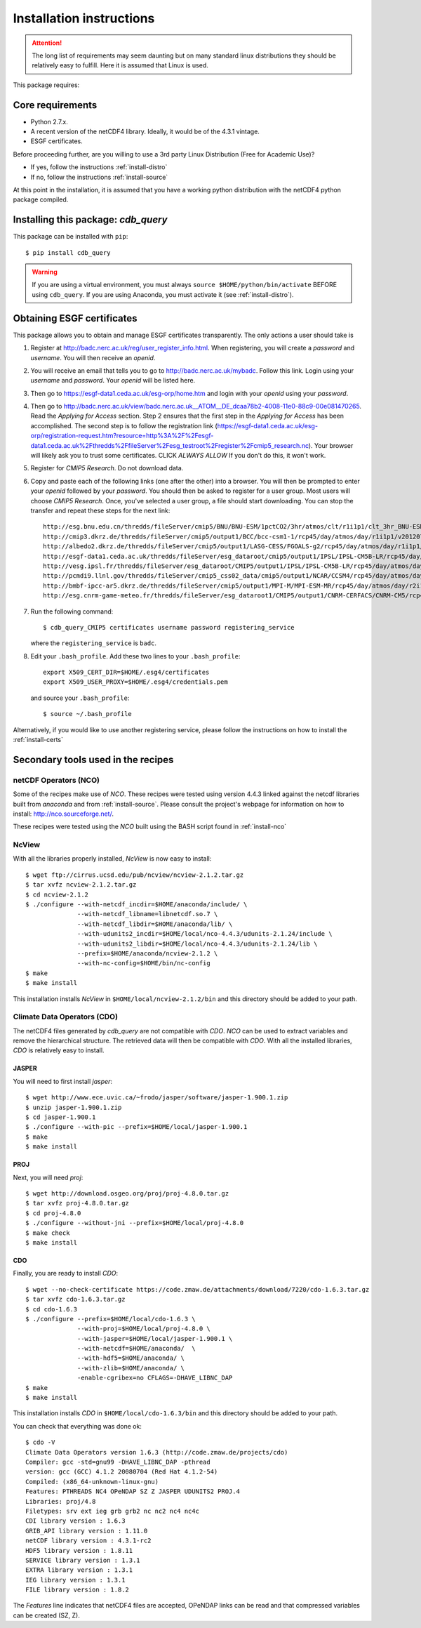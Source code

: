 Installation instructions
=========================


.. attention:: The long list of requirements may seem daunting but on many
               standard linux distributions they should be relatively easy to
               fulfill. Here it is assumed that Linux is used.

This package requires:

Core requirements
-----------------

* Python 2.7.x.
* A recent version of the netCDF4 library. Ideally, it would be of the 4.3.1 vintage.
* ESGF certificates.

Before proceeding further, are you willing to use a 3rd party Linux Distribution (Free for Academic Use)?

* If yes, follow the instructions :ref:`install-distro`

* If no, follow the instructions :ref:`install-source`

At this point in the installation, it is assumed that you have a working python distribution with
the netCDF4 python package compiled.

Installing this package: `cdb_query`
------------------------------------
This package can be installed with ``pip``::

    $ pip install cdb_query

.. warning:: If you are using a virtual environment, you must always ``source $HOME/python/bin/activate`` BEFORE
             using ``cdb_query``. If you are using Anaconda, you must activate it (see :ref:`install-distro`).


Obtaining ESGF certificates
---------------------------

This package allows you to obtain and manage ESGF certificates transparently. The only
actions a user should take is 

1. Register at http://badc.nerc.ac.uk/reg/user_register_info.html. 
   When registering, you will create a `password` and `username`. You will then receive an `openid`.

2. You will receive an email that tells you to go to http://badc.nerc.ac.uk/mybadc. Follow this link. Login using your `username` and `password`.
   Your `openid` will be listed here.

3. Then go to https://esgf-data1.ceda.ac.uk/esg-orp/home.htm and login with your `openid` using your `password`.

4. Then go to http://badc.nerc.ac.uk/view/badc.nerc.ac.uk__ATOM__DE_dcaa78b2-4008-11e0-88c9-00e081470265. Read the `Applying for Access` section.
   Step 2 ensures that the first step in the `Applying for Access` has been accomplished. The second step is to follow the registration link 
   (https://esgf-data1.ceda.ac.uk/esg-orp/registration-request.htm?resource=http%3A%2F%2Fesgf-data1.ceda.ac.uk%2Fthredds%2FfileServer%2Fesg_testroot%2Fregister%2Fcmip5_research.nc).
   Your browser will likely ask you to trust some certificates. CLICK `ALWAYS ALLOW` If you don't do this, it won't work.

5. Register for `CMIP5 Research`. Do not download data.

6. Copy and paste each of the following links (one after the other) into a browser. You will then be prompted to enter your `openid` followed by
   your `password`. You should then be asked to register for a user group. Most users will choose `CMIP5 Research`. Once, you've selected a
   user group, a file should start downloading. You can stop the transfer and repeat these steps for the next link::

       http://esg.bnu.edu.cn/thredds/fileServer/cmip5/BNU/BNU-ESM/1pctCO2/3hr/atmos/clt/r1i1p1/clt_3hr_BNU-ESM_1pctCO2_r1i1p1_196101010000-199012312100.nc
       http://cmip3.dkrz.de/thredds/fileServer/cmip5/output1/BCC/bcc-csm1-1/rcp45/day/atmos/day/r1i1p1/v20120705/ta/ta_day_bcc-csm1-1_rcp45_r1i1p1_20060101-20251231.nc
       http://albedo2.dkrz.de/thredds/fileServer/cmip5/output1/LASG-CESS/FGOALS-g2/rcp45/day/atmos/day/r1i1p1/v1/ta/ta_day_FGOALS-g2_rcp45_r1i1p1_20060101-20061231.nc
       http://esgf-data1.ceda.ac.uk/thredds/fileServer/esg_dataroot/cmip5/output1/IPSL/IPSL-CM5B-LR/rcp45/day/atmos/day/r1i1p1/v20120430/ta/ta_day_IPSL-CM5B-LR_rcp45_r1i1p1_20060101-20151231.nc
       http://vesg.ipsl.fr/thredds/fileServer/esg_dataroot/CMIP5/output1/IPSL/IPSL-CM5B-LR/rcp45/day/atmos/day/r1i1p1/v20120430/ta/ta_day_IPSL-CM5B-LR_rcp45_r1i1p1_20960101-21001231.nc
       http://pcmdi9.llnl.gov/thredds/fileServer/cmip5_css02_data/cmip5/output1/NCAR/CCSM4/rcp45/day/atmos/day/r6i1p1/hus/1/hus_day_CCSM4_rcp45_r6i1p1_20060101-20091231.nc
       http://bmbf-ipcc-ar5.dkrz.de/thredds/fileServer/cmip5/output1/MPI-M/MPI-ESM-MR/rcp45/day/atmos/day/r2i1p1/v20120628/ta/ta_day_MPI-ESM-MR_rcp45_r2i1p1_21000101-21001231.nc
       http://esg.cnrm-game-meteo.fr/thredds/fileServer/esg_dataroot1/CMIP5/output1/CNRM-CERFACS/CNRM-CM5/rcp45/day/atmos/day/r1i1p1/v20121001/ta/ta_day_CNRM-CM5_rcp45_r1i1p1_20960101-21001231.nc

7. Run the following command::

        $ cdb_query_CMIP5 certificates username password registering_service

   where the ``registering_service`` is ``badc``.

8. Edit your ``.bash_profile``. Add these two lines to your ``.bash_profile``::

    export X509_CERT_DIR=$HOME/.esg4/certificates
    export X509_USER_PROXY=$HOME/.esg4/credentials.pem

   and source your ``.bash_profile``::

    $ source ~/.bash_profile


Alternatively, if you would like to use another registering service, please follow the instructions on how to install the :ref:`install-certs`


Secondary tools used in the recipes
-----------------------------------

netCDF Operators (NCO)
^^^^^^^^^^^^^^^^^^^^^^
Some of the recipes make use of `NCO`. These recipes were tested using version 4.4.3 linked against the
netcdf libraries built from `anaconda` and from :ref:`install-source`. Please consult the project's webpage for information on how to install: http://nco.sourceforge.net/.

These recipes were tested using the `NCO` built using the BASH script found in :ref:`install-nco`

NcView
^^^^^^
With all the libraries properly installed, `NcView` is now easy to install::
    
    $ wget ftp://cirrus.ucsd.edu/pub/ncview/ncview-2.1.2.tar.gz
    $ tar xvfz ncview-2.1.2.tar.gz
    $ cd ncview-2.1.2
    $ ./configure --with-netcdf_incdir=$HOME/anaconda/include/ \
                  --with-netcdf_libname=libnetcdf.so.7 \
                  --with-netcdf_libdir=$HOME/anaconda/lib/ \
                  --with-udunits2_incdir=$HOME/local/nco-4.4.3/udunits-2.1.24/include \
                  --with-udunits2_libdir=$HOME/local/nco-4.4.3/udunits-2.1.24/lib \
                  --prefix=$HOME/anaconda/ncview-2.1.2 \
                  --with-nc-config=$HOME/bin/nc-config 
    $ make
    $ make install

This installation installs `NcView` in ``$HOME/local/ncview-2.1.2/bin`` and this directory should be added to your path.

Climate Data Operators (CDO)
^^^^^^^^^^^^^^^^^^^^^^^^^^^^

The netCDF4 files generated by `cdb_query` are not compatible with `CDO`. `NCO` can be used to extract variables and
remove the hierarchical structure. The retrieved data will then be compatible with `CDO`. With all the installed libraries,
`CDO` is relatively easy to install.


JASPER
""""""
You will need to first install `jasper`::

    $ wget http://www.ece.uvic.ca/~frodo/jasper/software/jasper-1.900.1.zip
    $ unzip jasper-1.900.1.zip
    $ cd jasper-1.900.1
    $ ./configure --with-pic --prefix=$HOME/local/jasper-1.900.1
    $ make
    $ make install

PROJ
""""
Next, you will need `proj`::
    
    $ wget http://download.osgeo.org/proj/proj-4.8.0.tar.gz
    $ tar xvfz proj-4.8.0.tar.gz
    $ cd proj-4.8.0
    $ ./configure --without-jni --prefix=$HOME/local/proj-4.8.0
    $ make check
    $ make install

.. 
    GRIB-API
    """"""""
    Then you will need ``grib-api``::

        $ wget https://software.ecmwf.int/wiki/download/attachments/3473437/grib_api-1.11.0.tar.gz
        $ tar xvfz grib_api-1.11.0.tar.gz
        $ cd grib_api-1.11.0
        $ ./configure --with-netcdf=$HOME/anaconda/ \
                      --with-jasper=$HOME/local/jasper-1.900.1/ \
                      --prefix=$HOME/local/grib_api-1.11.0
        $ make check
        $ make install

    It is OK if the test ``tigge.sh`` FAIL. This will not prevent you from having a working `CDO`.

CDO
"""

Finally, you are ready to install `CDO`::

    $ wget --no-check-certificate https://code.zmaw.de/attachments/download/7220/cdo-1.6.3.tar.gz
    $ tar xvfz cdo-1.6.3.tar.gz
    $ cd cdo-1.6.3
    $ ./configure --prefix=$HOME/local/cdo-1.6.3 \
                  --with-proj=$HOME/local/proj-4.8.0 \
                  --with-jasper=$HOME/local/jasper-1.900.1 \
                  --with-netcdf=$HOME/anaconda/  \
                  --with-hdf5=$HOME/anaconda/ \
                  --with-zlib=$HOME/anaconda/ \
                  -enable-cgribex=no CFLAGS=-DHAVE_LIBNC_DAP
    $ make 
    $ make install

This installation installs `CDO` in ``$HOME/local/cdo-1.6.3/bin`` and this directory should be added to your path.

You can check that everything was done ok::
    
    $ cdo -V
    Climate Data Operators version 1.6.3 (http://code.zmaw.de/projects/cdo)
    Compiler: gcc -std=gnu99 -DHAVE_LIBNC_DAP -pthread
    version: gcc (GCC) 4.1.2 20080704 (Red Hat 4.1.2-54)
    Compiled: (x86_64-unknown-linux-gnu)
    Features: PTHREADS NC4 OPeNDAP SZ Z JASPER UDUNITS2 PROJ.4
    Libraries: proj/4.8
    Filetypes: srv ext ieg grb grb2 nc nc2 nc4 nc4c 
    CDI library version : 1.6.3 
    GRIB_API library version : 1.11.0
    netCDF library version : 4.3.1-rc2 
    HDF5 library version : 1.8.11
    SERVICE library version : 1.3.1 
    EXTRA library version : 1.3.1 
    IEG library version : 1.3.1 
    FILE library version : 1.8.2

The `Features` line indicates that netCDF4 files are accepted, OPeNDAP links can be read and that
compressed variables can be created (SZ, Z).
